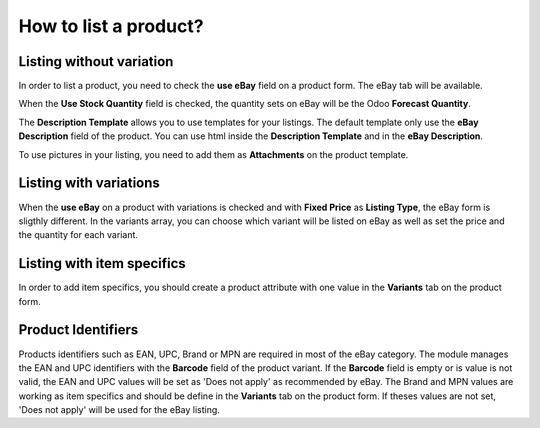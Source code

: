 ======================
How to list a product?
======================

Listing without variation
=========================

In order to list a product, you need to check the **use eBay** field on a product
form. The eBay tab will be available.

.. image:: ./media/manage01.png
  :align: center

When the **Use Stock Quantity** field is checked, the quantity sets on eBay will
be the Odoo **Forecast Quantity**.

The **Description Template** allows you to use templates for your listings. The
default template only use the **eBay Description** field of the product. You can
use html inside the **Description Template** and in the **eBay Description**.

To use pictures in your listing, you need to add them as **Attachments** on the product template.

Listing with variations
=======================

When the **use eBay** on a product with variations is checked and with **Fixed
Price** as **Listing Type**, the eBay form is sligthly different. In the
variants array, you can choose which variant will be listed on eBay as well as
set the price and the quantity for each variant.

.. image:: ./media/manage02.png
  :align: center

Listing with item specifics
===========================

In order to add item specifics, you should create a product attribute with one
value in the **Variants** tab on the product form.

.. image:: ./media/manage03.png
  :align: center

Product Identifiers
===================

Products identifiers such as EAN, UPC, Brand or MPN are required in most of the eBay category.
The module manages the EAN and UPC identifiers with the **Barcode** field of the product variant.
If the **Barcode** field is empty or is value is not valid, the EAN and UPC values will be set as 'Does not apply' as recommended by eBay.
The Brand and MPN values are working as item specifics and should be define in the **Variants** tab on the product form.
If theses values are not set, 'Does not apply' will be used for the eBay listing.